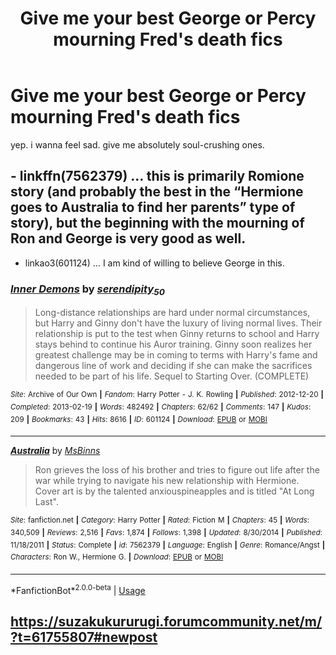#+TITLE: Give me your best George or Percy mourning Fred's death fics

* Give me your best George or Percy mourning Fred's death fics
:PROPERTIES:
:Author: imehredditor
:Score: 1
:DateUnix: 1594404408.0
:DateShort: 2020-Jul-10
:FlairText: Request
:END:
yep. i wanna feel sad. give me absolutely soul-crushing ones.


** - linkffn(7562379) ... this is primarily Romione story (and probably the best in the “Hermione goes to Australia to find her parents” type of story), but the beginning with the mourning of Ron and George is very good as well.

- linkao3(601124) ... I am kind of willing to believe George in this.
:PROPERTIES:
:Author: ceplma
:Score: 2
:DateUnix: 1594408097.0
:DateShort: 2020-Jul-10
:END:

*** [[https://archiveofourown.org/works/601124][*/Inner Demons/*]] by [[https://www.archiveofourown.org/users/serendipity_50/pseuds/serendipity_50][/serendipity_50/]]

#+begin_quote
  Long-distance relationships are hard under normal circumstances, but Harry and Ginny don't have the luxury of living normal lives. Their relationship is put to the test when Ginny returns to school and Harry stays behind to continue his Auror training. Ginny soon realizes her greatest challenge may be in coming to terms with Harry's fame and dangerous line of work and deciding if she can make the sacrifices needed to be part of his life. Sequel to Starting Over. (COMPLETE)
#+end_quote

^{/Site/:} ^{Archive} ^{of} ^{Our} ^{Own} ^{*|*} ^{/Fandom/:} ^{Harry} ^{Potter} ^{-} ^{J.} ^{K.} ^{Rowling} ^{*|*} ^{/Published/:} ^{2012-12-20} ^{*|*} ^{/Completed/:} ^{2013-02-19} ^{*|*} ^{/Words/:} ^{482492} ^{*|*} ^{/Chapters/:} ^{62/62} ^{*|*} ^{/Comments/:} ^{147} ^{*|*} ^{/Kudos/:} ^{209} ^{*|*} ^{/Bookmarks/:} ^{43} ^{*|*} ^{/Hits/:} ^{8616} ^{*|*} ^{/ID/:} ^{601124} ^{*|*} ^{/Download/:} ^{[[https://archiveofourown.org/downloads/601124/Inner%20Demons.epub?updated_at=1592359282][EPUB]]} ^{or} ^{[[https://archiveofourown.org/downloads/601124/Inner%20Demons.mobi?updated_at=1592359282][MOBI]]}

--------------

[[https://www.fanfiction.net/s/7562379/1/][*/Australia/*]] by [[https://www.fanfiction.net/u/3426838/MsBinns][/MsBinns/]]

#+begin_quote
  Ron grieves the loss of his brother and tries to figure out life after the war while trying to navigate his new relationship with Hermione. Cover art is by the talented anxiouspineapples and is titled "At Long Last".
#+end_quote

^{/Site/:} ^{fanfiction.net} ^{*|*} ^{/Category/:} ^{Harry} ^{Potter} ^{*|*} ^{/Rated/:} ^{Fiction} ^{M} ^{*|*} ^{/Chapters/:} ^{45} ^{*|*} ^{/Words/:} ^{340,509} ^{*|*} ^{/Reviews/:} ^{2,516} ^{*|*} ^{/Favs/:} ^{1,874} ^{*|*} ^{/Follows/:} ^{1,398} ^{*|*} ^{/Updated/:} ^{8/30/2014} ^{*|*} ^{/Published/:} ^{11/18/2011} ^{*|*} ^{/Status/:} ^{Complete} ^{*|*} ^{/id/:} ^{7562379} ^{*|*} ^{/Language/:} ^{English} ^{*|*} ^{/Genre/:} ^{Romance/Angst} ^{*|*} ^{/Characters/:} ^{Ron} ^{W.,} ^{Hermione} ^{G.} ^{*|*} ^{/Download/:} ^{[[http://www.ff2ebook.com/old/ffn-bot/index.php?id=7562379&source=ff&filetype=epub][EPUB]]} ^{or} ^{[[http://www.ff2ebook.com/old/ffn-bot/index.php?id=7562379&source=ff&filetype=mobi][MOBI]]}

--------------

*FanfictionBot*^{2.0.0-beta} | [[https://github.com/tusing/reddit-ffn-bot/wiki/Usage][Usage]]
:PROPERTIES:
:Author: FanfictionBot
:Score: 1
:DateUnix: 1594408134.0
:DateShort: 2020-Jul-10
:END:


** [[https://suzakukururugi.forumcommunity.net/m/?t=61755807#newpost]]
:PROPERTIES:
:Author: fra080389
:Score: 1
:DateUnix: 1594409455.0
:DateShort: 2020-Jul-11
:END:
